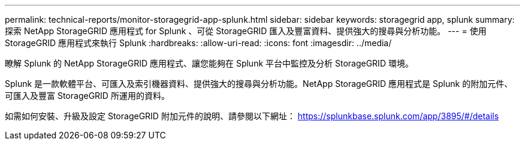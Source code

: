 ---
permalink: technical-reports/monitor-storagegrid-app-splunk.html 
sidebar: sidebar 
keywords: storagegrid app, splunk 
summary: 探索 NetApp StorageGRID 應用程式 for Splunk 、可從 StorageGRID 匯入及豐富資料、提供強大的搜尋與分析功能。 
---
= 使用 StorageGRID 應用程式來執行 Splunk
:hardbreaks:
:allow-uri-read: 
:icons: font
:imagesdir: ../media/


[role="lead"]
瞭解 Splunk 的 NetApp StorageGRID 應用程式、讓您能夠在 Splunk 平台中監控及分析 StorageGRID 環境。

Splunk 是一款軟體平台、可匯入及索引機器資料、提供強大的搜尋與分析功能。NetApp StorageGRID 應用程式是 Splunk 的附加元件、可匯入及豐富 StorageGRID 所運用的資料。

如需如何安裝、升級及設定 StorageGRID 附加元件的說明、請參閱以下網址： https://splunkbase.splunk.com/app/3895/#/details[]

